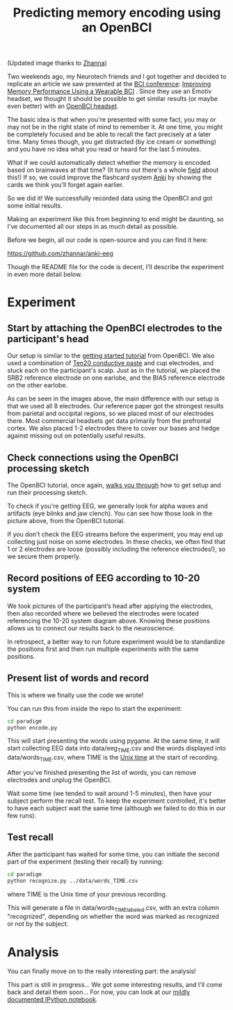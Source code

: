 #+TITLE: Predicting memory encoding using an OpenBCI
 
#+ATTR_HTML: :style max-height: 450px
[[file:images/eeg-memory/sm_attention_cartoon_zhanna.png]]

(Updated image thanks to [[https://github.com/zhannar][Zhanna]])

Two weekends ago, my Neurotech friends and I got together and decided
to replicate an article we saw presented at the [[http://bcisociety.org/meetings/bci-meeting-2016-welcome/][BCI conference]]:
[[http://doi.org/10.3217/978-3-85125-467-9-128][Improving Memory Performance Using a Wearable BCI]] . Since they use an
Emotiv headset, we thought it should be possible to get similar results
(or maybe even better) with an [[http://openbci.com/][OpenBCI headset]].

The basic idea is that when you're presented with some fact, you may or may not be in the right
state of mind to remember it. At one time, you might be completely focused and be able to recall the
fact precisely at a later time. Many times though, you get distracted (by ice cream or something) and
you have no idea what you read or heard for the last 5 minutes.

What if we could automatically detect whether the memory is encoded based on brainwaves at that
time? (It turns out there's a whole [[https://en.wikipedia.org/wiki/Difference_due_to_memory][field]] about this!) If so, we could improve the flashcard system [[http://ankisrs.net/][Anki]] by showing the cards we think you'll forget
again earlier.

So we did it! We successfully recorded data using the OpenBCI and got some initial results.

Making an experiment like this from beginning to end might be daunting, so I've documented all our
steps in as much detail as possible.

Before we begin, all our code is open-source and you can find it here:

 https://github.com/zhannar/anki-eeg

Though the README file for the code is decent, I’ll describe the experiment in even more detail below.

* Experiment
** Start by attaching the OpenBCI electrodes to the participant's head
[[file:images/eeg-memory/sm_setup_1.jpg]]
[[file:images/eeg-memory/sm_setup_3.jpg]]

Our setup is similar to the [[http://docs.openbci.com/tutorials/01-GettingStarted][getting started tutorial]] from OpenBCI. We also used a combination of [[http://www.weaverandcompany.com/ten20.html][Ten20 conductive
paste]] and cup electrodes, and stuck each on the participant's scalp. Just as in the tutorial, we
placed the SRB2 reference electrode on one earlobe, and the BIAS reference electrode on the other
earlobe.

[[file:images/eeg-memory/sm_setup_2.jpg]]
[[file:images/eeg-memory/sm_setup_4.jpg]]

As can be seen in the images above, the main difference with our setup is that we used all 8
electrodes.  Our reference paper got the strongest results from parietal and occipital regions, so
we placed most of our electrodes there. Most commercial headsets get data primarily from the
prefrontal cortex. We also placed 1-2 electrodes there to cover our bases and hedge against missing
out on potentially useful results.

** Check connections using the OpenBCI processing sketch
#+ATTR_HTML: :style max-height: 350px
[[file:images/eeg-memory/alpha.png]]

The OpenBCI tutorial, once again, [[http://docs.openbci.com/tutorials/01-GettingStarted#getting-started-w-openbci-ii-downloadrun-the-openbci-gui][walks you through]] how to get setup and run their processing sketch.

To check if you're getting EEG, we generally look for alpha waves and artifacts (eye blinks and jaw
clench). You can see how those look in the picture above, from the OpenBCI tutorial.

If you don't check the EEG streams before the experiment, you may end up collecting just noise on
some electrodes. In these checks, we often find that 1 or 2 electrodes are loose (possibly including
the reference electrodes!), so we secure them properly.

** Record positions of EEG according to 10-20 system
[[file:images/eeg-memory/sm_10_20.png]]

We took pictures of the participant’s head after applying the electrodes, then also
recorded where we believed the electrodes were located referencing the 10-20 system diagram
above. Knowing these positions allows us to connect our results back to the neuroscience.

In retrospect, a better way to run future experiment would be to standardize the positions first and
then run multiple experiments with the same positions.

** Present list of words and record
[[file:images/eeg-memory/sm_experiment.jpg]]

This is where we finally use the code we wrote!

You can run this from inside the repo to start the experiment:
#+BEGIN_SRC bash
cd paradigm
python encode.py
#+END_SRC

This will start presenting the words using pygame.  At the same time, it will start collecting EEG
data into data/eeg_TIME.csv and the words displayed into data/words_TIME.csv, where TIME is the [[https://en.wikipedia.org/wiki/Unix_time][Unix time]] at the start of recording.

# Note that you might experience some troubles with the OpenBCI at this point. You can find some common problems and solutions [[*Streaming OpenBCI data in Python][here]].

After you've finished presenting the list of words, you can remove electrodes and unplug the OpenBCI.

Wait some time (we tended to wait around 1-5 minutes), then have your subject perform the recall
test.  To keep the experiment controlled, it's better to have each subject wait the same time
(although we failed to do this in our few runs).

** Test recall
[[file:images/eeg-memory/sm_recognize.png]]

After the participant has waited for some time, you can initiate the second part of the experiment (testing their recall) by running:

#+BEGIN_SRC bash
cd paradigm
python recognize.py ../data/words_TIME.csv
#+END_SRC
where TIME is the Unix time of your previous recording.

This will generate a file in data/words_TIME_labeled.csv, with an extra column "recognized",
depending on whether the word was marked as recognized or not by the subject.

* Analysis
You can finally move on to the really interesting part: the analysis!



This part is still in progress... We got some interesting results, and I'll come back and detail them soon...
For now, you can look at our [[https://github.com/zhannar/anki-eeg/blob/master/analysis/eeg_analysis.ipynb][mildly documented IPython notebook]].

